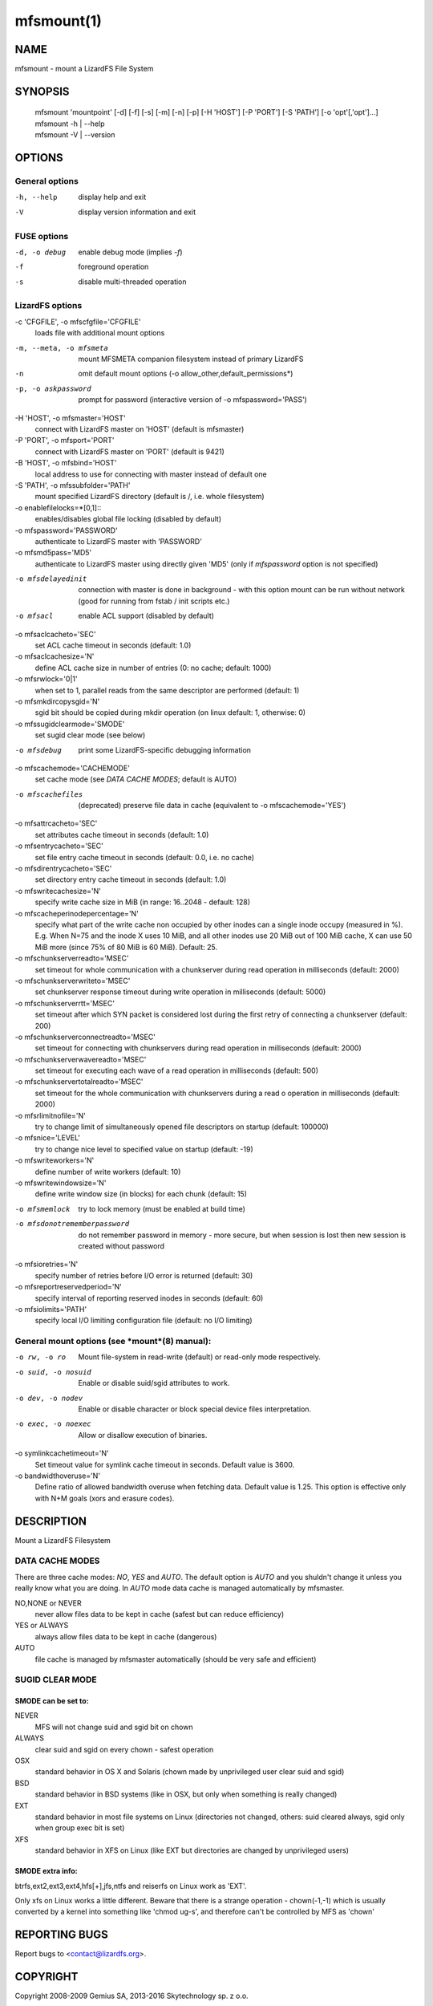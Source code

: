 mfsmount(1)
***********

NAME
====

mfsmount - mount a LizardFS File System

SYNOPSIS
========


 | mfsmount 'mountpoint' [-d] [-f] [-s] [-m] [-n] [-p]
         [-H 'HOST'] [-P 'PORT'] [-S 'PATH'] [-o 'opt'[,'opt']...]
 | mfsmount -h | --help
 | mfsmount -V | --version


OPTIONS
=======

General options
---------------

-h, --help
  display help and exit

-V
  display version information and exit

FUSE options
------------

-d, -o debug
  enable debug mode (implies *-f*)

-f
  foreground operation

-s
  disable multi-threaded operation

LizardFS options
----------------

-c 'CFGFILE', -o mfscfgfile='CFGFILE'
  loads file with additional mount options

-m, --meta, -o mfsmeta
  mount MFSMETA companion filesystem instead of primary LizardFS

-n
  omit default mount options (-o allow_other,default_permissions*)

-p, -o askpassword
  prompt for password (interactive version of -o mfspassword='PASS')

-H 'HOST', -o mfsmaster='HOST'
  connect with LizardFS master on 'HOST' (default is mfsmaster)

-P 'PORT', -o mfsport='PORT'
  connect with LizardFS master on 'PORT' (default is 9421)

-B 'HOST', -o mfsbind='HOST'
  local address to use for connecting with master instead of default one

-S 'PATH', -o mfssubfolder='PATH'
  mount specified LizardFS directory (default is /, i.e. whole filesystem)

-o enablefilelocks=*[0,1]::
  enables/disables global file locking (disabled by default)

-o mfspassword='PASSWORD'
  authenticate to LizardFS master with 'PASSWORD'

-o mfsmd5pass='MD5'
  authenticate to LizardFS master using directly given 'MD5' (only if
  *mfspassword* option is not specified)

-o mfsdelayedinit
  connection with master is done in background - with this option mount can be
  run without network (good for running from fstab / init scripts etc.)

-o mfsacl
  enable ACL support (disabled by default)

-o mfsaclcacheto='SEC'
  set ACL cache timeout in seconds (default: 1.0)

-o mfsaclcachesize='N'
  define ACL cache size in number of entries (0: no cache; default: 1000)

-o mfsrwlock='0|1'
  when set to 1, parallel reads from the same descriptor are performed
  (default: 1)

-o mfsmkdircopysgid='N'
  sgid bit should be copied during mkdir operation (on linux default: 1,
  otherwise: 0)

-o mfssugidclearmode='SMODE'
  set sugid clear mode (see below)

-o mfsdebug
  print some LizardFS-specific debugging information

-o mfscachemode='CACHEMODE'
  set cache mode (see *DATA CACHE MODES*; default is AUTO)

-o mfscachefiles
  (deprecated) preserve file data in cache (equivalent to -o
  mfscachemode='YES')

-o mfsattrcacheto='SEC'
  set attributes cache timeout in seconds (default: 1.0)

-o mfsentrycacheto='SEC'
  set file entry cache timeout in seconds (default: 0.0, i.e. no cache)

-o mfsdirentrycacheto='SEC'
  set directory entry cache timeout in seconds (default: 1.0)

-o mfswritecachesize='N'
  specify write cache size in MiB (in range: 16..2048 - default: 128)

-o mfscacheperinodepercentage='N'
  specify what part of the write cache non occupied by other inodes can a
  single inode occupy (measured in %).
  E.g. When N=75 and the inode X uses 10 MiB, and all other inodes use 20 MiB
  out of 100 MiB cache, X can use 50 MiB more (since 75% of 80 MiB is 60 MiB).
  Default: 25.

-o mfschunkserverreadto='MSEC'
  set timeout for whole communication with a chunkserver during read operation
  in milliseconds (default: 2000)

-o mfschunkserverwriteto='MSEC'
  set chunkserver response timeout during write operation in milliseconds
  (default: 5000)

-o mfschunkserverrtt='MSEC'
  set timeout after which SYN packet is considered lost during the first retry
  of connecting a chunkserver (default: 200)

-o mfschunkserverconnectreadto='MSEC'
  set timeout for connecting with chunkservers during read operation in
  milliseconds (default: 2000)

-o mfschunkserverwavereadto='MSEC'
  set timeout for executing each wave of a read operation in milliseconds
  (default: 500)

-o mfschunkservertotalreadto='MSEC'
  set timeout for the whole communication with chunkservers during a read o
  operation in milliseconds (default: 2000)

-o mfsrlimitnofile='N'
  try to change limit of simultaneously opened file descriptors on startup
  (default: 100000)

-o mfsnice='LEVEL'
  try to change nice level to specified value on startup (default: -19)

-o mfswriteworkers='N'
  define number of write workers (default: 10)

-o mfswritewindowsize='N'
  define write window size (in blocks) for each chunk (default: 15)

-o mfsmemlock
  try to lock memory (must be enabled at build time)

-o mfsdonotrememberpassword
  do not remember password in memory - more secure, but when session is lost
  then new session is created without password

-o mfsioretries='N'
  specify number of retries before I/O error is returned (default: 30)

-o mfsreportreservedperiod='N'
  specify interval of reporting reserved inodes in seconds (default: 60)

-o mfsiolimits='PATH'
  specify local I/O limiting configuration file (default: no I/O limiting)

General mount options (see *mount*(8) manual):
----------------------------------------------

-o rw, -o ro
  Mount file-system in read-write (default) or read-only mode respectively.

-o suid, -o nosuid
  Enable or disable suid/sgid attributes to work.

-o dev, -o nodev
  Enable or disable character or block special device files interpretation.

-o exec, -o noexec
  Allow or disallow execution of binaries.

-o symlinkcachetimeout='N'
  Set timeout value for symlink cache timeout in seconds. Default value is
  3600.

-o bandwidthoveruse='N'
  Define ratio of allowed bandwidth overuse when fetching data. Default value
  is 1.25. This option is effective only with N+M goals (xors and erasure
  codes).

DESCRIPTION
===========


Mount a LizardFS Filesystem


DATA CACHE MODES
----------------

There are three cache modes: *NO*, *YES* and *AUTO*. The default option is
*AUTO* and you shuldn't change it unless you really know what you are doing.
In *AUTO* mode data cache is managed automatically by mfsmaster.

NO,NONE or NEVER
  never allow files data to be kept in cache (safest but can reduce efficiency)

YES or ALWAYS
  always allow files data to be kept in cache (dangerous)

AUTO
  file cache is managed by mfsmaster automatically (should be very safe and
  efficient)


SUGID CLEAR MODE
----------------


SMODE can be set to:
^^^^^^^^^^^^^^^^^^^^

NEVER
  MFS will not change suid and sgid bit on chown

ALWAYS
  clear suid and sgid on every chown - safest operation

OSX
  standard behavior in OS X and Solaris (chown made by unprivileged
  user clear suid and sgid)

BSD
  standard behavior in BSD systems (like in OSX, but only when
  something is really changed)

EXT
  standard behavior in most file systems on Linux (directories not
  changed, others: suid cleared always, sgid only when group exec bit
  is set)

XFS
  standard behavior in XFS on Linux (like EXT but directories are
  changed by unprivileged users)

SMODE extra info:
^^^^^^^^^^^^^^^^^

btrfs,ext2,ext3,ext4,hfs[+],jfs,ntfs and reiserfs on Linux work as 'EXT'.

Only xfs on Linux works a little different. Beware that there is a strange
operation - chown(-1,-1) which is usually converted by a kernel into something
like 'chmod ug-s', and therefore can't be controlled by MFS as 'chown'

REPORTING BUGS
==============

Report bugs to <contact@lizardfs.org>.

COPYRIGHT
=========

Copyright 2008-2009 Gemius SA, 2013-2016 Skytechnology sp. z o.o.

LizardFS is free software: you can redistribute it and/or modify it under the
terms of the GNU General Public License as published by the Free Software
Foundation, version 3.

LizardFS is distributed in the hope that it will be useful, but WITHOUT ANY
WARRANTY; without even the implied warranty of MERCHANTABILITY or FITNESS FOR
A PARTICULAR PURPOSE. See the GNU General Public License for more details.

You should have received a copy of the GNU General Public License along with
LizardFS. If not, see <http://www.gnu.org/licenses/>.

SEE ALSO
========

mfsmaster(8), mfstools(1), moosefs(7), mount(8)
